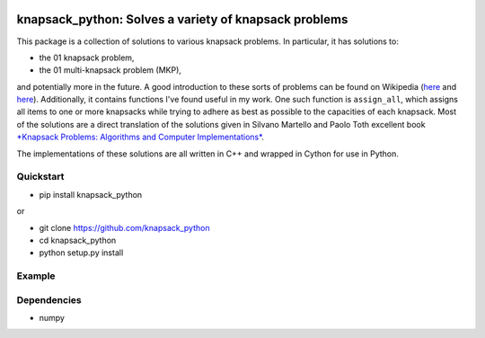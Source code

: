 |Build Status|

knapsack\_python: Solves a variety of knapsack problems
=======================================================

This package is a collection of solutions to various knapsack problems.
In particular, it has solutions to:

-  the 01 knapsack problem,
-  the 01 multi-knapsack problem (MKP),

and potentially more in the future. A good introduction to these sorts
of problems can be found on Wikipedia
(`here <https://en.wikipedia.org/wiki/Knapsack_problem>`__ and
`here <https://en.wikipedia.org/wiki/List_of_knapsack_problems>`__).
Additionally, it contains functions I've found useful in my work. One
such function is ``assign_all``, which assigns all items to one or more
knapsacks while trying to adhere as best as possible to the capacities
of each knapsack. Most of the solutions are a direct translation of the
solutions given in Silvano Martello and Paolo Toth excellent book
`*Knapsack Problems: Algorithms and Computer
Implementations* <http://epubs.siam.org/doi/abs/10.1137/1035174>`__.

The implementations of these solutions are all written in C++ and
wrapped in Cython for use in Python.

Quickstart
----------

-  pip install knapsack\_python

or

-  git clone https://github.com/knapsack\_python
-  cd knapsack\_python
-  python setup.py install

Example
-------

Dependencies
------------

-  numpy

.. |Build Status| image:: https://travis-ci.org/jhetherly/knapsack_python.svg?branch=master
   :target: https://travis-ci.org/jhetherly/knapsack_python
